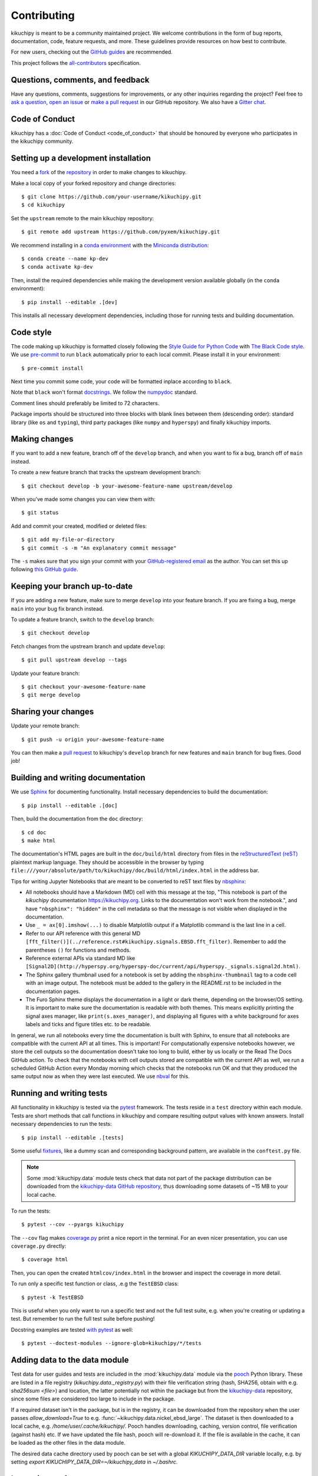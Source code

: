 ============
Contributing
============

kikuchipy is meant to be a community maintained project. We welcome contributions in the
form of bug reports, documentation, code, feature requests, and more. These guidelines
provide resources on how best to contribute.

For new users, checking out the `GitHub guides <https://guides.github.com>`_ are
recommended.

This project follows the `all-contributors
<https://github.com/all-contributors/all-contributors>`_ specification.

Questions, comments, and feedback
=================================

Have any questions, comments, suggestions for improvements, or any other inquiries
regarding the project? Feel free to `ask a question
<https://github.com/pyxem/kikuchipy/discussions>`_, `open an issue
<https://github.com/pyxem/kikuchipy/issues>`_ or `make a pull request
<https://github.com/pyxem/kikuchipy/pulls>`_ in our GitHub
repository. We also have a `Gitter chat <https://gitter.im/pyxem/kikuchipy>`_.

Code of Conduct
===============

kikuchipy has a :doc:`Code of Conduct <code_of_conduct>` that should be honoured by
everyone who participates in the kikuchipy community.

.. _setting-up-a-development-installation:

Setting up a development installation
=====================================

You need a `fork <https://guides.github.com/activities/forking/#fork>`_ of the
`repository <https://github.com/pyxem/kikuchipy>`_ in order to make changes to
kikuchipy.

Make a local copy of your forked repository and change directories::

    $ git clone https://github.com/your-username/kikuchipy.git
    $ cd kikuchipy

Set the ``upstream`` remote to the main kikuchipy repository::

    $ git remote add upstream https://github.com/pyxem/kikuchipy.git

We recommend installing in a `conda environment
<https://conda.io/projects/conda/en/latest/user-guide/tasks/manage-environments.html>`_
with the `Miniconda distribution <https://docs.conda.io/en/latest/miniconda.html>`_::

   $ conda create --name kp-dev
   $ conda activate kp-dev

Then, install the required dependencies while making the development version available
globally (in the ``conda`` environment)::

   $ pip install --editable .[dev]

This installs all necessary development dependencies, including those for running tests
and building documentation.

Code style
==========

The code making up kikuchipy is formatted closely following the `Style Guide for Python
Code <https://www.python.org/dev/peps/pep-0008/>`_ with `The Black Code style
<https://black.readthedocs.io/en/stable/the_black_code_style/current_style.html>`_. We
use `pre-commit <https://pre-commit.com>`_ to run ``black`` automatically prior to each
local commit. Please install it in your environment::

    $ pre-commit install

Next time you commit some code, your code will be formatted inplace according to
``black``.

Note that ``black`` won't format `docstrings
<https://www.python.org/dev/peps/pep-0257/>`_. We follow the `numpydoc
<https://numpydoc.readthedocs.io/en/latest/format.html#docstring-standard>`_ standard.

Comment lines should preferably be limited to 72 characters.

Package imports should be structured into three blocks with blank lines between them
(descending order): standard library (like ``os`` and ``typing``), third party packages
(like ``numpy`` and ``hyperspy``) and finally kikuchipy imports.

Making changes
==============

If you want to add a new feature, branch off of the ``develop`` branch, and when you
want to fix a bug, branch off of ``main`` instead.

To create a new feature branch that tracks the upstream development branch::

    $ git checkout develop -b your-awesome-feature-name upstream/develop

When you've made some changes you can view them with::

    $ git status

Add and commit your created, modified or deleted files::

   $ git add my-file-or-directory
   $ git commit -s -m "An explanatory commit message"

The ``-s`` makes sure that you sign your commit with your `GitHub-registered email
<https://github.com/settings/emails>`_ as the author. You can set this up following
`this GitHub guide
<https://help.github.com/en/github/setting-up-and-managing-your-github-user-account/setting-your-commit-email-address>`_.

Keeping your branch up-to-date
==============================

If you are adding a new feature, make sure to merge ``develop`` into your feature
branch. If you are fixing a bug, merge ``main`` into your bug fix branch instead.

To update a feature branch, switch to the ``develop`` branch::

   $ git checkout develop

Fetch changes from the upstream branch and update ``develop``::

   $ git pull upstream develop --tags

Update your feature branch::

   $ git checkout your-awesome-feature-name
   $ git merge develop

Sharing your changes
====================

Update your remote branch::

   $ git push -u origin your-awesome-feature-name

You can then make a `pull request
<https://guides.github.com/activities/forking/#making-a-pull-request>`_ to kikuchipy's
``develop`` branch for new features and ``main`` branch for bug fixes. Good job!

Building and writing documentation
==================================

We use `Sphinx <https://www.sphinx-doc.org/en/master/>`_ for documenting functionality.
Install necessary dependencies to build the documentation::

   $ pip install --editable .[doc]

Then, build the documentation from the ``doc`` directory::

   $ cd doc
   $ make html

The documentation's HTML pages are built in the ``doc/build/html`` directory from files
in the `reStructuredText (reST)
<https://www.sphinx-doc.org/en/master/usage/restructuredtext/basics.html>`_ plaintext
markup language. They should be accessible in the browser by typing
``file:///your/absolute/path/to/kikuchipy/doc/build/html/index.html`` in the address
bar.

Tips for writing Jupyter Notebooks that are meant to be converted to reST text files by
`nbsphinx <https://nbsphinx.readthedocs.io/en/latest/>`_:

- All notebooks should have a Markdown (MD) cell with this message at the top, "This
  notebook is part of the `kikuchipy` documentation https://kikuchipy.org. Links to the
  documentation won't work from the notebook.", and have ``"nbsphinx": "hidden"`` in the
  cell metadata so that the message is not visible when displayed in the documentation.
- Use ``_ = ax[0].imshow(...)`` to disable Matplotlib output if a Matplotlib command is
  the last line in a cell.
- Refer to our API reference with this general MD
  ``[fft_filter()](../reference.rst#kikuchipy.signals.EBSD.fft_filter)``. Remember to
  add the parentheses ``()`` for functions and methods.
- Reference external APIs via standard MD like
  ``[Signal2D](http://hyperspy.org/hyperspy-doc/current/api/hyperspy._signals.signal2d.html)``.
- The Sphinx gallery thumbnail used for a notebook is set by adding the
  ``nbsphinx-thumbnail`` tag to a code cell with an image output. The notebook must be
  added to the gallery in the README.rst to be included in the documentation pages.
- The Furo Sphinx theme displays the documentation in a light or dark theme, depending
  on the browser/OS setting. It is important to make sure the documentation is readable
  with both themes. This means explicitly printing the signal axes manager, like
  ``print(s.axes_manager)``, and displaying all figures with a white background for axes
  labels and ticks and figure titles etc. to be readable.

In general, we run all notebooks every time the documentation is built with Sphinx, to
ensure that all notebooks are compatible with the current API at all times. This is
important! For computationally expensive notebooks however, we store the cell outputs so
the documentation doesn't take too long to build, either by us locally or the Read The
Docs GitHub action. To check that the notebooks with cell outputs stored are compatible
with the current API as well, we run a scheduled GitHub Action every Monday morning
which checks that the notebooks run OK and that they produced the same output now as
when they were last executed. We use `nbval <https://nbval.readthedocs.io/en/latest/>`_
for this.

Running and writing tests
=========================

All functionality in kikuchipy is tested via the `pytest <https://docs.pytest.org>`_
framework. The tests reside in a ``test`` directory within each module. Tests are short
methods that call functions in kikuchipy and compare resulting output values with known
answers. Install necessary dependencies to run the tests::

   $ pip install --editable .[tests]

Some useful `fixtures <https://docs.pytest.org/en/latest/fixture.html>`_, like a dummy
scan and corresponding background pattern, are available in the ``conftest.py`` file.

.. note::

    Some :mod:`kikuchipy.data` module tests check that data not part of the package
    distribution can be downloaded from the `kikuchipy-data GitHub repository
    <https://github.com/pyxem/kikuchipy-data>`_, thus downloading some datasets of ~15
    MB to your local cache.

To run the tests::

   $ pytest --cov --pyargs kikuchipy

The ``--cov`` flag makes `coverage.py <https://coverage.readthedocs.io/en/latest/>`_
print a nice report in the terminal. For an even nicer presentation, you can use
``coverage.py`` directly::

   $ coverage html

Then, you can open the created ``htmlcov/index.html`` in the browser and inspect the
coverage in more detail.

To run only a specific test function or class, .e.g the ``TestEBSD`` class::

    $ pytest -k TestEBSD

This is useful when you only want to run a specific test and not the full test suite,
e.g. when you're creating or updating a test. But remember to run the full test suite
before pushing!

Docstring examples are tested `with pytest
<https://docs.pytest.org/en/stable/doctest.html>`_ as well::

   $ pytest --doctest-modules --ignore-glob=kikuchipy/*/tests

Adding data to the data module
==============================

Test data for user guides and tests are included in the :mod:`kikuchipy.data` module via
the `pooch <https://www.fatiando.org/pooch/latest/>`_ Python library. These are listed
in a file registry (`kikuchipy.data._registry.py`) with their file verification string
(hash, SHA256, obtain with e.g. `sha256sum <file>`) and location, the latter potentially
not within the package but from the `kikuchipy-data
<https://github.com/pyxem/kikuchipy-data>`_ repository, since some files are considered
too large to include in the package.

If a required dataset isn't in the package, but is in the registry, it can be downloaded
from the repository when the user passes `allow_download=True` to e.g.
:func:`~kikuchipy.data.nickel_ebsd_large`. The dataset is then downloaded to a local
cache, e.g. `/home/user/.cache/kikuchipy/`. Pooch handles downloading, caching, version
control, file verification (against hash) etc. If we have updated the file hash, pooch
will re-download it. If the file is available in the cache, it can be loaded as the
other files in the data module.

The desired data cache directory used by pooch can be set with a global
`KIKUCHIPY_DATA_DIR` variable locally, e.g. by setting
`export KIKUCHIPY_DATA_DIR=~/kikuchipy_data` in `~/.bashrc`.

Improving performance
=====================
When we write code, it's important that we (1) get the correct result, (2) don't fill up
memory, and (3) that the computation doesn't take too long. To keep memory in check, we
should use `Dask <https://docs.dask.org/en/latest/>`_ wherever possible. To speed up
computations, we should use `Numba <https://numba.pydata.org/numba-doc/dev/>`_ wherever
possible.

Continuous integration (CI)
===========================

We use `GitHub Actions <https://github.com/pyxem/kikuchipy/actions>`_ to ensure that
kikuchipy can be installed on Windows, macOS and Linux (Ubuntu). After a successful
installation of the package, the CI server runs the tests. After the tests return no
errors, code coverage is reported to `Coveralls
<https://coveralls.io/github/pyxem/kikuchipy?branch=develop>`_. Add "[skip ci]" or to a
commit message to skip this workflow on any commit to a pull request, as explained
